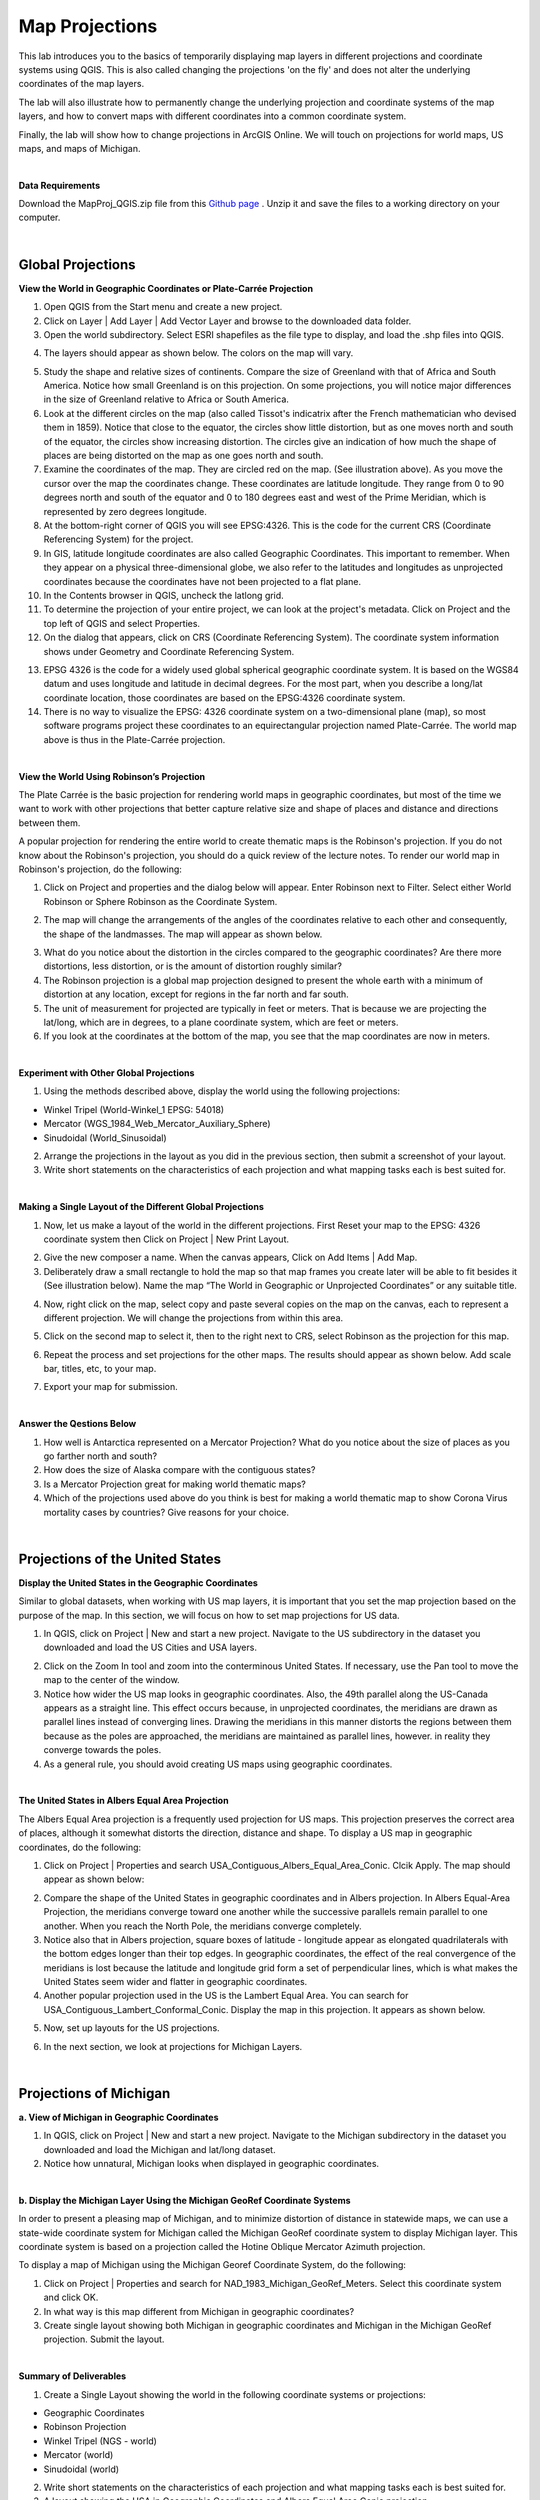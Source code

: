 
Map Projections
=======================================

This lab introduces you to the basics of temporarily displaying map layers in different projections and coordinate systems using QGIS. This is also called changing the projections 'on the fly' and does not alter the underlying coordinates of the map layers.  

The lab will also illustrate how to permanently change the underlying projection and coordinate systems of the map layers, and how to convert maps with different coordinates into a common coordinate system.   

Finally, the lab will show how to change projections in ArcGIS Online.  We will touch on projections for world maps, US maps, and maps of Michigan. 

|

**Data Requirements**

Download the MapProj_QGIS.zip file from this `Github page <https://github.com/hsemple/gistutorials_datasets/blob/main/MapProj_QGIS-1.zip>`_ .  Unzip it and save the files to a working directory on your computer.


|

Global Projections
---------------------



**View the World in Geographic Coordinates or Plate-Carrée Projection**

1. Open QGIS from the Start menu and create a new project.

2. Click on Layer | Add Layer | Add Vector Layer and browse to the downloaded data folder. 

3. Open the world subdirectory. Select ESRI shapefiles as the file type to display, and load the .shp files into QGIS. 

.. image:: img/world_countries.png
   :alt: Landsat Imagery in QGIS

4. The layers should appear as shown below. The colors on the map will vary.

.. image:: img/world_geographic_coordinates.png
   :alt: Landsat Imagery in QGIS


5.	Study the shape and relative sizes of continents. Compare the size of Greenland with that of Africa and South America. Notice how small Greenland is on this projection. On some projections, you will notice major differences in the size of Greenland relative to Africa or South America.

6. Look at the different circles on the map (also called Tissot's indicatrix after the French mathematician who devised them in 1859). Notice that close to the equator, the circles show little distortion, but as one moves north and south of the equator, the circles show increasing distortion. The circles give an indication of how much the shape of places are being distorted on the map as one goes north and south.

7.	Examine the coordinates of the map. They are circled red on the map. (See illustration above).  As you move the cursor over the map the coordinates change. These coordinates are latitude \ longitude. They range from 0 to 90 degrees north and south of the equator and 0 to 180 degrees east and west of the Prime Meridian, which is represented by zero degrees longitude.   

8.	At the bottom-right corner of QGIS you will see EPSG:4326. This is the code for the current CRS (Coordinate Referencing System) for the project.

9.	In GIS, latitude \ longitude coordinates are also called Geographic Coordinates. This important to remember.  When they appear on a physical three-dimensional globe, we also refer to the latitudes and longitudes as unprojected coordinates because the coordinates have not been projected to a flat plane. 

10.	In the Contents browser in QGIS, uncheck the lat\long grid.

11.	To determine the projection of your entire project, we can look at the project's metadata. Click on Project and the top left of QGIS and select Properties.

12.	On the dialog that appears, click on CRS (Coordinate Referencing System). The coordinate system information shows under Geometry and Coordinate Referencing System.


.. image:: img/spatial_reference_properties.png
   :alt: Landsat Imagery in QGIS


13.	EPSG 4326 is the code for a widely used global spherical geographic coordinate system. It is based on the WGS84 datum and uses longitude and latitude in decimal degrees. For the most part, when you describe a long/lat coordinate location, those coordinates are based on the EPSG:4326 coordinate system.   

14. There is no way to visualize the EPSG: 4326 coordinate system on a two-dimensional plane (map), so most software programs project these coordinates to an equirectangular projection named Plate-Carrée.  The world map above is thus in the Plate-Carrée projection. 




|

**View the World Using Robinson’s Projection**

The Plate Carrée is the basic projection for rendering world maps in geographic coordinates, but most of the time we want to work with other projections that better capture relative size and shape of places and distance and directions between them. 

A popular projection for rendering the entire world to create thematic maps is the Robinson's projection. If you do not know about the Robinson's projection, you should do a quick review of the lecture notes. To render our world map in Robinson's projection, do the following:

1.	Click on Project and properties and the dialog below will appear. Enter Robinson next to Filter.  Select either World Robinson or Sphere Robinson as the Coordinate System.

.. image:: img/crs_properties.png
   :alt: CRS Properties

 
2.	The map will change the arrangements of the angles of the coordinates relative to each other and consequently, the shape of the landmasses. The map will appear as shown below.

.. image:: img/robinson_projection.png
   :alt: Robinson Projection


3. What do you notice about the distortion in the circles compared to the geographic coordinates?   Are there more distortions, less distortion, or is the amount of distortion roughly similar?

4. The Robinson projection is a global map projection designed to present the whole earth with a minimum of distortion at any location, except for regions in the far north and far south.

5. The unit of measurement for projected are typically in feet or meters. That is because we are projecting the lat/long, which are in degrees, to a plane coordinate system, which are feet or meters. 

6. If you look at the coordinates at the bottom of the map, you see that the map coordinates are now in meters.  



|

**Experiment with Other Global Projections**

1. Using the methods described above, display the world using the following projections:

* Winkel Tripel (World-Winkel_1 EPSG: 54018)
* Mercator (WGS_1984_Web_Mercator_Auxiliary_Sphere)
* Sinudoidal (World_Sinusoidal) 


2. Arrange the projections in the layout as you did in the previous section, then submit a screenshot of your layout.

3. Write short statements on the characteristics of each projection and what mapping tasks each is best suited for.


|

**Making a Single Layout of the Different Global Projections**

1. Now, let us make a layout of the world in the different projections.  First Reset your map to the EPSG: 4326 coordinate system  then Click on Project | New Print Layout.

.. image:: img/new_layout1.png 
   :alt: New Layout
 

2. Give the new composer a name. When the canvas appears, Click on Add Items | Add Map.

3. Deliberately draw a small rectangle to hold the map so that map frames you create later will be able to fit besides it (See illustration below).  Name the map “The World in Geographic or Unprojected Coordinates” or any suitable title. 

.. image:: img/composer_layout1.png
   :alt: New Layout


4. Now, right click on the map, select copy and paste several copies on the map on the canvas, each to represent a different projection.  We will change the projections from within this area.

.. image:: img/composer_layout2.png
   :alt: New Layout


5. Click on the second map to select it, then to the right next to CRS, select Robinson as the projection for this map.


.. image:: img/composer_layout3.png
   :alt: New Layout

6. Repeat the process and set projections for the other maps. The results should appear as shown below.   Add scale bar, titles, etc, to your map. 


.. image:: img/composer_layout4.png
   :alt: New Layout

7. Export your map for submission.

 
|

**Answer the Qestions Below**

1. How well is Antarctica represented on a Mercator Projection? What do you notice about the size of places as you go farther north and south?

2. How does the size of Alaska compare with the contiguous states?

3. Is a Mercator Projection great for making world thematic maps?

4. Which of the projections used above do you think is best for making a world thematic map to show Corona Virus mortality cases by countries? Give reasons for your choice. 
 
|



Projections of the United States
----------------------------------


**Display the United States in the Geographic Coordinates**


Similar to global datasets, when working with US map layers, it is important that you set the map projection based on the purpose of the map. In this section, we will focus on how to set map projections for US data.


1.	In QGIS, click on Project | New and start a new project. Navigate to the US subdirectory in the dataset you downloaded and load the US Cities and USA layers.


.. image:: img/usa_projection1.png
   :alt: New Layout


2.	Click on the Zoom In tool and zoom into the conterminous United States. If necessary, use the Pan tool to move the map to the center of the window.

3.	Notice how wider the US map looks in geographic coordinates. Also, the 49th parallel along the US-Canada appears as a straight line. This effect occurs because, in unprojected coordinates, the meridians are drawn as parallel lines instead of converging lines. Drawing the meridians in this manner distorts the regions between them because as the poles are approached, the meridians are maintained as parallel lines, however. in reality they converge towards the poles.   

 
4.	As a general rule, you should avoid creating US maps using geographic coordinates.

.. image:: img/usa_projection2.png
   :alt: New Layout


|

**The United States in Albers Equal Area Projection**

The Albers Equal Area projection is a frequently used projection for US maps. This projection preserves the correct area of places, although it somewhat distorts the direction, distance and shape. To display a US map in geographic coordinates, do the following:

1.	Click on Project | Properties and search USA_Contiguous_Albers_Equal_Area_Conic. Clcik Apply.  The map should appear as shown below:

.. image:: img/usa_projection3.png
   :alt: New Layout


2.	Compare the shape of the United States in geographic coordinates and in Albers projection. In Albers Equal-Area Projection, the meridians converge toward one another while the successive parallels remain parallel to one another. When you reach the North Pole, the meridians converge completely.

3.	Notice also that in Albers projection, square boxes of latitude - longitude appear as elongated quadrilaterals with the bottom edges longer than their top edges. In geographic coordinates, the effect of the real convergence of the meridians is lost because the latitude and longitude grid form a set of perpendicular lines, which is what makes the United States seem wider and flatter in geographic coordinates.

4.	Another popular projection used in the US is the Lambert Equal Area. You can search for USA_Contiguous_Lambert_Conformal_Conic. Display the map in this projection. It appears as shown below.


.. image:: img/usa_projection4.png
   :alt: USA Projection


5. Now, set up layouts for the US projections.

.. image:: img/usa_projection5.png
   :alt: USA Projection


6. In the next section, we look at projections for Michigan Layers.



|


Projections of Michigan 
------------------------

**a. View of Michigan in Geographic Coordinates**

1.	In QGIS, click on Project | New and start a new project. Navigate to the Michigan subdirectory in the dataset you downloaded and load the Michigan and lat/long dataset.

2.	Notice how unnatural, Michigan looks when displayed in geographic coordinates. 

.. image:: img/michigan_projection1.png
   :alt: Michigan Projection


|

**b. Display the Michigan Layer Using the Michigan GeoRef Coordinate Systems**

In order to present a pleasing map of Michigan, and to minimize distortion of distance in
statewide maps, we can use a state-wide coordinate system for Michigan called the Michigan GeoRef coordinate system to display Michigan layer. This coordinate system is based on a projection called the Hotine Oblique Mercator Azimuth projection.

To display a map of Michigan using the Michigan Georef Coordinate System, do the following:

1.	Click on Project |  Properties  and search for NAD_1983_Michigan_GeoRef_Meters. Select this coordinate system and click OK.

2.	In what way is this map different from Michigan in geographic coordinates? 

3.	Create single layout showing both Michigan in geographic coordinates and Michigan in the Michigan GeoRef projection. Submit the layout.

.. image:: img/michigan_projection2.png
   :alt: Michigan Projection
 

|

**Summary of Deliverables**

1. Create a Single Layout showing the world in the following coordinate systems or projections:

* Geographic Coordinates
* Robinson Projection
* Winkel Tripel (NGS - world)
* Mercator (world)
* Sinudoidal (world) 

2. Write short statements on the characteristics of each projection and what mapping tasks each is best suited for.

3. A layout showing the USA in Geographic Coordinates and Albers Equal Area Conic projection.

4. A layout showing both Michigan in geographic coordinates and Michigan in the Michigan GeoRef projection.  



|

Transforming Map Projections
-----------------------------

When you download map layers from different websites, there is a high likelihood that the map layers you download will be in different coordinates.
 
Map layers that have different coordinates will not overlay on top of each other. In order to make the maps overlay, you have to first define their projection tool, i.e., tell the software the name of the coordinate system of each of the map layer. Secondly, you have to transform the different coordinates into a common coordinate system.  
 
In this section of the lab, we use QGIS software to practice converting map layers from one coordinate system to another.  You are given six shapefiles pertaining to Washtenaw County. Three of the files are in Geographic Coordinates or lat\long (WGS 84). They are: 

•	Streets 
•	School districts, and 
•	Census tracts 

The other three files are in Michigan GeoRef Coordinate System. The datum is NAD 83. They are:

•	Drinking water wells
•	Cities and 
•	County boundaries
 
Your task is to change the coordinate systems of the map layers Michigan State Plane, South Zone, NAD 83 Feet), so that all the map layers can correctly overlay on each other.
 
|

**Procedure**

1. Click on Project | New and start a New Project.

2. Load the following layers into QGIS: Streets, Census Tract, and School Districts.  All three of these layers have their coordinates in latitude / longitude or Geographic Coordinate System. The datum is WGS 84.
 
3. Let us check the Coordinate Reference System (CRS) of the street layer.  Right click on the name of the streets layer, then select properties. 
 
.. image:: img/street_layer_crs.png
   :alt: CRS Street Layer

 
4.  Under "Geometry and Coordinate System", notice it says Invalid Projection. This means that the projection has not been set or defined. Close the dialog.
  

.. image:: img/street_layer_crs2.png
   :alt: CRS Street Layer


5. Prior to downloading the street layer, we were told that its coordinates were Geographic Coordinates, WGS 84.  Recall that Geographic Coordinates is another name for latitude \ longitude. If you look at the bottom of the screen you can see the latitude \ longitude values.  Although QGIS recognizes those values as latitude \ longitude, it does not know which datum the latitude \longitudes are based on.   Let us provide this information to QGIS by defining the coordinate system of the map of the layer.  To do so, close the current dialog, then right click on the name of the street layer and select Set CRS | Set Layer CRS...
 
.. image:: img/street_layer_crs3.png
   :alt: CRS Street Layer


6. When the CRS Selector dialog appears, enter 'WGS 84' next to 'Filter' and search for this coordinate system.  WGS 84 is the name of the datum.  Select WGS 84 (EPSG: 4326) as the Coordinate Reference System for the new map layer.  Click Ok.

.. image:: img/street_layer_crs4.png
   :alt: CRS Street Layer
 
7.  When you click Ok, the software will update the shapefile's  .prj file by adding this projection information. For this particular projection, you won't see any changes to the shape of the map.
 
8. Now, on your own, define the coordinate system for the two layers below as WGS 84:

* School districts 
* Census tracts 

.. image:: img/define_coordinates2.png
   :alt: Define Coordinates


9. Now add the other three files below.  The coordinate system of these layers is Michigan GeoRef (NAD 83):

* Wells
* Cities 
* County boundary

10. The coordinate system of the last three files you added is Michigan Oblique Mercator.  Since this is a projected coordinate system, it is not in latitude \ longitude. Thus, when you add the layers to QGIS, they may not display because the software can only display layers in one coordinate system at a time.
  
.. image:: img/define_coordinares_georef.png
   :alt: Define Coordinates

 
11. To better work with the last set of files you loaded, I suggest that you click on Project at the top left of the screen and select "New" to start a new project.  Do not save the project. Re-add only the Wells, Cities, and Country Boundary layers.  If you look at the coordinates at the bottom of the screen, you will see coordinates values in the Michigan Oblique Mercator Coordinate System.
 
.. image:: img/layers_michigan_georef.png
   :alt: Define Coordinates

 
12. Notice the question marks next to the layer names in the Table of Content?  That means the coordinate system of the layers has not yet been defined or set as yet.  To define the coordinate system of these layers in QGIS, right click on the name of the first layer  and select Set CRS | Set Layer CRS...   When the CRS Selector dialog appears, enter Michigan GeoRef into the filter and search for this coordinate system.  Select NAD83/  Michigan Oblique Mercator as the projection for the layer.  Click Ok.
 

13. Make sure that all the layers have been defined as NAD 83/ Michigan Oblique Mercator.
 

|

**Convert All Map Layers to Michigan State Plane, NAD 83**

Now that we have defined all the map layers based on their original coordinate system, we will convert all the map layers to a common coordinate system, i.e., Michigan State Plane, NAD 83 (feet).  
 
1. Click on Project at the top left of the screen and select "New" to start a new project.  Do not save the project.  Add only the Wells, Cities, and County Boundary layers.

2.   Right click on the first layer, e.g., Wells then select Export | Save Feature as..

.. image:: img/michigan_state_plane1.png
   :alt: project Coordinates

 
3. Fill out the dialog that appears, fill it out as shown below, i.e., set a path and a name for the output file.  Don't just enter a file name, click on the triple dots icon and set the path. In the example below, I appended the word 'projected' to the original fine name. 


.. image:: img/michigan_state_plane2.png
   :alt: project Coordinates


 
4.  For CRS, click on the globe icon and enter State Plane in the filter textbox.  When the various options appear, select NAD 83, State Plane Michigan, South Zone, as shown below.   Click Ok. This will save the layer with a new name and a new coordinate system.
  
.. image:: img/michigan_state_plane3.png
   :alt: Project Coordinates

5.  Since you wish to convert all the layers to the Michigan State Plane Coordinate System, South Zone projection, repeat this process for all map layers.

6. The projected layers now appears in QGIS Table of Content. However, if you click on one of them, they may not draw. This is because the original layers in in different coordinate system compared to those that have been projected.   I suggest you save and close the current project, then open a brand new project and display only the projected layers.  If everything was done correctly, all the layers should overlay exactly on each other.  
 



|

**Convert the GCS Layers to Michigan State Plane, NAD 83**

1. Click on Project at the top left of the screen and select "NEW" to start a new project.  Do not save the project.   Add only the streets, census tracts, and school district layers.
 
2. Repeat the process described above to convert these layers to Michigan State Plane, NAD 83.
 

|

**Display all the Projected Layers**
1. Click on Project at the top left of the screen and select "NEW" to start a new project.  Do not save the project.   

2. Add all six of the projected layers.  If everything was done correctly, all the layers should overlay exactly on each other.  

3. Use map design principles and create a map that shows all six of the layers at the same time.  To accomplish this, for some of the layers, instead of using a "Fill" color which hides layers underneath, using just the outline of the features. For different layers, use different color outlines.  Here is an example map that was previously submitted by a student.
  

.. image:: img/michigan_state_plane4.png
   :alt: Final Map


|

Map Projections in ArcGIS Online 
-----------------------------------

Increasingly, GIS professionals and businesses are using ArcGIS Online to share map files, so for correct depiction of size, shape, and directions of places relative to each other, it is important to be able to set projections correctly, particularly on maps that cover large areas. 

By default, ArcGIS Online uses a projection called Web Mercator Auxiliary to display map layers. However, this projection distorts the size of places in the far north and south.  See this link  for a brief discussion.   Making non-Web-Mercator maps is possible in ArcGIS Online. First, you have to search ArcGIS Online for basemap template in the desired projection of interests, then display the basemap projection, and then upload your maps into the projection.  Here are the steps.
 
1. Download the Covid-19 Mortality by US states map we used in Lab 1. 

2. Visit arcgisonline.com and sign in.

3. Click on Add | Search for Layers

.. image:: img/arcgisonline_projections1.png
   :alt: ArcGIS Online Map Projections


4. Click on My Content | ArcGIS Online.

.. image:: img/arcgisonline_projections2.png
   :alt: ArcGIS Online Map Projections

 
5. Search for "Albers Equal Area".   Select and load one of the Albers Equal Area Basemaps.

.. image:: img/arcgisonline_projections3.png
   :alt: ArcGIS Online Map Projections

   
6. After loading the basemap, notice its shape. Observe how different it is from the Web Mercator Auxiliary projection shown above.  I strongly suggest that you use this or similar projections for plotting US wide datasets.  
  
.. image:: img/arcgisonline_projections4.png
   :alt: ArcGIS Online Map Projections


7.  If you are making global thematic maps, you can also search for something like "Equal Area Projections world basemaps" and you will be presented with different projection templates for the entire planet. Select and add them as basemaps and note the effect.   You can even make your own projection. If you are sharing datasets such as global temperatures, atmospheric pressure, income levels, Covid-19 cases, etc using ArcGIS Online, these global projections are good choices for your maps. 
 

 .. image:: img/arcgisonline_projections5.png
   :alt: ArcGIS Online Map Projections

 
8. Return to the Albers Equal Area USA projection and click on Add | Add Layers from file and load the USA Covid-19 Shapefile.  

 .. image:: img/arcgisonline_projections5.png
   :alt: ArcGIS Online Map Projections
 
9.  Using instructions from last last week's lab plus your own fiddling, plot the Covid 19 mortality cases.
 

|

**Deliverables**

1. The projected maps as described in Section 1.
2. Answers to the questions in Section 1.
3. A professional quality map showing the six layers overlaid on each other.
4.  The URL of your projected USA map in ArcGIS Online. 


|

References
-----------

Working with Projections -  Working with Projections

